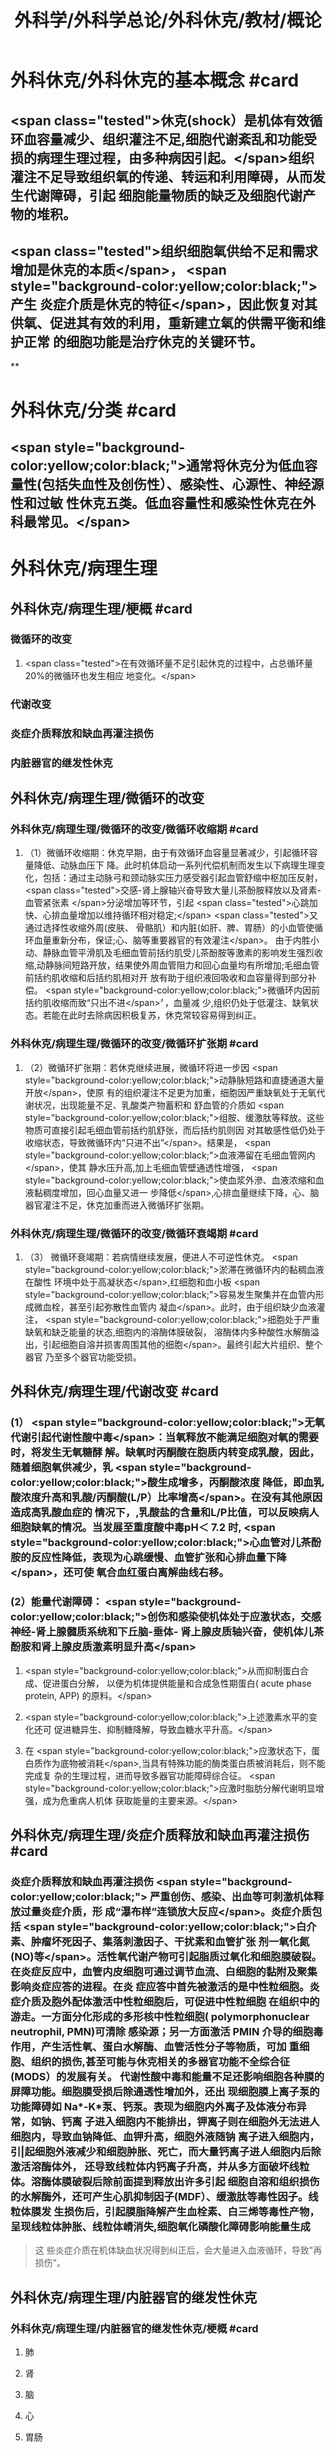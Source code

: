 #+title: 外科学/外科学总论/外科休克/教材/概论
#+deck: 外科学::外科学总论::外科休克::教材::概论

* 外科休克/外科休克的基本概念 #card
:PROPERTIES:
:id: 624d08de-5e82-4038-a9a4-675eca38bda0
:collapsed: true
:END:
** <span class="tested">休克(shock）是机体有效循环血容量减少、组织灌注不足,细胞代谢紊乱和功能受损的病理生理过程，由多种病因引起。</span>组织灌注不足导致组织氧的传递、转运和利用障碍，从而发生代谢障碍，引起 细胞能量物质的缺乏及细胞代谢产物的堆积。
** <span class="tested">组织细胞氧供给不足和需求增加是休克的本质</span>， <span style="background-color:yellow;color:black;">产生 炎症介质是休克的特征</span>，因此恢复对其供氧、促进其有效的利用，重新建立氧的供需平衡和维护正常 的细胞功能是治疗休克的关键环节。
**
* 外科休克/分类 #card
:PROPERTIES:
:id: 624d0978-5ea0-4a01-9c99-5cf091711cf8
:collapsed: true
:END:
** <span style="background-color:yellow;color:black;">通常将休克分为低血容量性(包括失血性及创伤性）、感染性、心源性、神经源性和过敏 性休克五类。低血容量性和感染性休克在外科最常见。</span>
* 外科休克/病理生理
:PROPERTIES:
:collapsed: true
:END:
** 外科休克/病理生理/梗概 #card
:PROPERTIES:
:id: 624d09ef-3c4d-468a-a763-24fd76252a22
:END:
*** 微循环的改变
**** <span class="tested">在有效循环量不足引起休克的过程中，占总循环量20%的微循环也发生相应 地变化。</span>
*** 代谢改变
*** 炎症介质释放和缺血再灌注损伤
*** 内脏器官的继发性休克
** 外科休克/病理生理/微循环的改变
*** 外科休克/病理生理/微循环的改变/微循环收缩期 #card
:PROPERTIES:
:id: 624d0c47-e80a-4c46-9521-c4087df26f9e
:END:
**** （1）微循环收缩期：休克早期，由于有效循环血容量显著减少，引起循环容量降低、动脉血压下 降。此时机体启动一系列代偿机制而发生以下病理生理变化，包括：通过主动脉弓和颈动脉实压力感受器引起血管舒缩中枢加压反射， <span class="tested">交感-肾上腺轴兴奋导致大量儿茶酚胺释放以及肾素-血管紧张素 </span>分泌增加等环节，引起 <span class="tested">心跳加快、心排血量增加以维持循环相对稳定;</span> <span class="tested">又通过选择性收缩外周(皮肤、 骨骼肌）和内脏(如肝、脾、胃肠）的小血管使循环血量重新分布，保证;心、脑等重要器官的有效灌注</span>。 由于内胜小动、静脉血管平滑肌及毛细血管前括约肌受儿茶酚胺等激素的影响发生强烈收缩,动静脉间短路开放，结果使外周血管阻力和回心血量均有所增加;毛细血管前括约肌收缩和后括约肌相对开 放有助于组织液回吸收和血容量得到部分补偿。 <span style="background-color:yellow;color:black;">微循环内因前括约肌收缩而致“只出不进</span>〞，血量减 少,组织仍处于低灌注、缺氧状态。若能在此时去除病因积极复苏，休克常较容易得到纠正。
*** 外科休克/病理生理/微循环的改变/微循环扩张期 #card
:PROPERTIES:
:id: 624d0c58-9b43-4610-a2f2-56368a8906d8
:END:
**** （2）微循环扩张期：若休克继续进展，微循环将进一步因 <span style="background-color:yellow;color:black;">动静脉短路和直捷通道大量开放</span>，使原 有的组织灌注不足更为加重，细胞因严重缺氧处于无氧代谢状况，出现能量不足、乳酸类产物蓄积和 舒血管的介质如 <span style="background-color:yellow;color:black;">组胺、缓激肽等释放。这些物质可直接引起毛细血管前括约肌舒张，而后括约肌则因 对其敏感性低仍处于收缩状态，导致微循环内“只进不出”</span>。结果是， <span style="background-color:yellow;color:black;">血液滞留在毛细血管网内</span>，使其 静水压升高,加上毛细血管壁通透性增强， <span style="background-color:yellow;color:black;">使血浆外滲、血液浓缩和血液黏稠度增加，回心血量又进一 步降低</span>,心排血量继续下降，心、脑器官灌注不足，休克加重而进入微循环扩张期。
*** 外科休克/病理生理/微循环的改变/微循环衰竭期 #card
:PROPERTIES:
:id: 624d0c62-ffee-487e-86f8-a832b77ec92e
:END:
**** （3） 微循环衰竭期：若病情继续发展，便进人不可逆性休克。 <span style="background-color:yellow;color:black;">淤滞在微循环内的黏稠血液在酸性 环境中处于高凝状态</span>,红细胞和血小板 <span style="background-color:yellow;color:black;">容易发生聚集并在血管内形成微血栓，甚至引起弥散性血管内 凝血</span>。此时，由于组织缺少血液灌注， <span style="background-color:yellow;color:black;">细胞处于严重缺氧和缺乏能量的状态,细胞内的溶酶体膜破裂， 溶酶体内多种酸性水解酶溢出，引起细胞自溶并损害周围其他的细胞</span>。最终引起大片组织、整个器官 乃至多个器官功能受损。
** 外科休克/病理生理/代谢改变 #card
:PROPERTIES:
:id: 624d0a3e-011e-4ac7-ba16-c3ceca789878
:END:
*** (1） <span style="background-color:yellow;color:black;">无氧代谢引起代谢性酸中毒</span>：当氧释放不能满足细胞对氧的需要时，将发生无氧糖酵 解。缺氧时丙酮酸在胞质内转变成乳酸，因此，随着细胞氧供减少，乳 <span style="background-color:yellow;color:black;">酸生成增多，丙酮酸浓度 降低，即血乳酸浓度升高和乳酸/丙酮酸(L/P）比率增高</span>。在没有其他原因造成高乳酸血症的 情况下，,乳酸盐的含量和L/P比值，可以反映病人细胞缺氧的情况。当发展至重度酸中毒pH＜ 7.2 时, <span style="background-color:yellow;color:black;">心血管对儿茶酚胺的反应性降低，表现为心跳缓慢、血管扩张和心排血量下降</span>，还可使 氧合血红蛋白离解曲线右移。
*** (2）能量代谢障碍： <span style="background-color:yellow;color:black;">创伤和感染使机体处于应激状态，交感神经-肾上腺髓质系统和下丘脑-垂体- 肾上腺皮质轴兴奋，使机体儿茶酚胺和肾上腺皮质激素明显升高</span>
**** <span style="background-color:yellow;color:black;">从而抑制蛋白合成、促进蛋白分解， 以便为机体提供能量和合成急性期蛋白( acute phase protein, APP) 的原料。</span>
**** <span style="background-color:yellow;color:black;">上述激素水平的变化还可 促进糖异生、抑制糖降解，导致血糖水平升高。</span>
**** 在 <span style="background-color:yellow;color:black;">应激状态下，蛋白质作为底物被消耗</span>,当具有特殊功能的酶类蛋白质被消耗后，则不能完成复 杂的生理过程，进而导致多器官功能障碍综合征。 <span style="background-color:yellow;color:black;">应激时脂肪分解代谢明显增强，成为危重病人机体 获取能量的主要来源。</span>
** 外科休克/病理生理/炎症介质释放和缺血再灌注损伤 #card
:PROPERTIES:
:id: 624d0a3f-8d0f-4d7d-bca6-5c32e4933eb6
:END:
*** 炎症介质释放和缺血再灌注损伤 <span style="background-color:yellow;color:black;"> 严重创伤、感染、出血等可刺激机体释放过量炎症介质，形 成“瀑布样”连锁放大反应</span>。炎症介质包括 <span style="background-color:yellow;color:black;">白介素、肿瘤坏死因子、集落刺激因子、干扰素和血管扩张 剂一氧化氮(NO)等</span>。活性氧代谢产物可引起脂质过氧化和细胞膜破裂。 在炎症反应中，血管内皮细胞可通过调节血流、白细胞的黏附及聚集影响炎症应答的进程。在炎 症应答中首先被激活的是中性粒细胞。炎症介质及胞外配体激活中性粒细胞后，可促进中性粒细胞 在组织中的游走。一方面分化形成的多形核中性粒细胞( polymorphonuclear neutrophil, PMN)可清除 感染源；另一方面激活 PMIN 介导的细胞毒作用，产生活性氧、蛋白水解酶、血管活性分子等物质，可加 重细胞、组织的损伤,甚至可能与休克相关的多器官功能不全综合征(MODS）的发展有关。 代谢性酸中毒和能量不足还影响细胞各种膜的屏障功能。细胞膜受损后除通透性增加外，还出 现细胞膜上离子泵的功能障碍如 Na*-K*泵、钙泵。表现为细胞内外离子及体液分布异常，如钠、钙离 子进入细胞内不能排出，钾离子则在细胞外无法进人细胞内，导致血钠降低、血钾升高，细胞外液随钠 离子进入细胞内，引|起细胞外液减少和细胞肿胀、死亡，而大量钙离子进人细胞内后除激活溶酶体外， 还导致线粒体内钙离子升高，并从多方面破坏线粒体。溶酶体膜破裂后除前面提到释放出许多引起 细胞自溶和组织损伤的水解酶外，还可产生心肌抑制因子(MDF）、缓激肽等毒性因子。线粒体膜发 生损伤后，引起膜脂降解产生血栓素、白三烯等毒性产物，呈现线粒体肿胀、线粒体嵴消失,细胞氧化磷酸化障碍影响能量生成 
#+BEGIN_QUOTE
这 些炎症介质在机体缺血状况得到纠正后，会大量进入血液循环，导致"再损伤"。
#+END_QUOTE
** 外科休克/病理生理/内脏器官的继发性休克
*** 外科休克/病理生理/内脏器官的继发性休克/梗概 #card
:PROPERTIES:
:id: 624d122b-e541-401b-b021-9ab3d97e05d5
:END:
**** 肺
**** 肾
**** 脑
**** 心
**** 胃肠
**** 肝
*** 外科休克/病理生理/内脏器官的继发性休克/肺 #card
:PROPERTIES:
:id: 624d0e89-1324-4616-b90d-74555162967b
:END:
**** 休克时 <span style="background-color:yellow;color:black;">缺氧</span>可使肺毛细血管 <span style="background-color:yellow;color:black;">内皮细胞和肺泡上皮受损，表面活性物质减少</span>;
**** 复苏过程中， 如大量使用库存血， <span style="background-color:yellow;color:black;">其所含的微聚物可造成肺微循环栓塞</span>。结果导致部分肺泡菱陷和不张,肺水肿以 及部分肺血管嵌闭或灌注不足，引起肺分流和无效腔通气增加， <span style="background-color:yellow;color:black;">严重时导致急性呼吸窘迫综合征 (ARDS)</span>。ARDS 常发生于休克期内，也可在稳定后 48~72 小时内发生。
*** 外科休克/病理生理/内脏器官的继发性休克/肾 #card
:PROPERTIES:
:id: 624d0e8b-fc8d-4616-8f1b-f6026e6b8422
:END:
**** <span class="tested">因血压下降、儿茶酚胺分泌增加使肾的人球血管痉挛和有效循环容量减少，肾滤过率明 显下降而发生少尿。</span>
**** <span class="tested">休克时，肾内血流重分布、并转向髓质，从而导致皮质区的肾小管缺血坏死，发生 急性肾衰竭。</span>
*** 外科休克/病理生理/内脏器官的继发性休克/脑 #card
:PROPERTIES:
:id: 624d0e8c-dc24-4c58-8cc3-b72cf9d943d8
:END:
**** 因脑灌注压和血流量下降将导致脑 <span style="background-color:yellow;color:black;">缺氧。缺血、CO,潴留和酸中毒</span>会引起 <span style="background-color:yellow;color:black;">脑细胞肿胀、血 管通透性增高而导致脑水肿</span>和颅内压增高，严重者可发生 <span style="background-color:yellow;color:black;">脑疝。</span>
*** 外科休克/病理生理/内脏器官的继发性休克/心 #card
:PROPERTIES:
:id: 624d0e8d-2ed0-4196-bfdf-b4dadb22cb20
:END:
**** 冠状动脉血流减少，导致 <span style="background-color:yellow;color:black;">心肌缺血</span>;
**** 心肌 <span style="background-color:yellow;color:black;">微循环内血栓形成，可引起心肌的局灶性坏死</span>。
**** 心肌含有丰富的黄嘌呤氧化酶， <span style="background-color:yellow;color:black;">易遭受缺血-再灌注损伤</span>; <span style="background-color:yellow;color:black;">电解质异常</span>也将导致心律失常和心肌的收 缩功能下降。
*** 外科休克/病理生理/内脏器官的继发性休克/胃肠道 #card
:PROPERTIES:
:id: 624d0e8e-f8d6-4438-95c1-1c158eeec20a
:END:
**** 胃肠道：肠系膜血管的 <span style="background-color:yellow;color:black;">血管紧张素Ⅱ受体的密度高</span>，对血管加压物质特别敏感，故休克时 肠系膜上动脉 <span style="background-color:yellow;color:black;">血流量可减少 70%</span>。肠黏膜因灌注不足而遭受 <span style="background-color:yellow;color:black;">缺氧性损伤</span>。
**** 肠黏膜上皮的 <span style="background-color:yellow;color:black;">机械和 免疫屏障功能受损</span>，导致肠道内的细菌或其毒素经淋巴或门静脉途径侵害机体，称为细菌移位和 内毒素移位，形成肠源性感染，导致休克继续发展和多器官功能不全，这 <span style="background-color:yellow;color:black;">是导致休克后期死亡的重 要原因。</span>
*** 外科休克/病理生理/内脏器官的继发性休克/肝 #card
:PROPERTIES:
:id: 624d0e93-87b3-4fc7-9b7e-eceeb061cb07
:END:
**** 休克可引起肝缺血、缺氧性损伤，可 <span style="background-color:yellow;color:black;">破坏肝的合成与代谢功能。</span>
**** 另外，来自胃肠道的 <span style="background-color:yellow;color:black;">有害物质可激活肝Kupffer细胞，从而释放炎症介质</span>。组织学方面可见肝小叶中央出血、肝细胞坏死等。生化检测血转氨酶、胆红素升高等代谢异常。
**** 受损肝的 <span style="background-color:yellow;color:black;">解毒和代谢能力均下降，可引起内毒素血症</span>，并加重已有的代谢紊乱和酸中毒。
* 外科休克/临床表现 #card
:PROPERTIES:
:id: 624d1281-d4f7-4684-9c72-566151ef48e3
:collapsed: true
:END:
** 休克代偿期休克失代偿期(中度,重度)
** ((624d1382-ac27-49f2-a47c-0e58e1b2b19d))
* 外科休克/诊断 #card
:PROPERTIES:
:id: 624d13d8-9855-46bf-8663-68bc338218b0
:collapsed: true
:END:
** 【诊断】关键是早期发现并准确分期：
** ①凡遇到严重损伤、大量出血、重度感染以及过敏病人和 有心脏病史者,应想到并发休克的可能;
** ②临床观察中,对于有 <span style="background-color:yellow;color:black;">出汗、兴奋、心率加快、脉压小或尿少</span>等 症状者，应疑有休克;
** ③若病人出现 <span style="background-color:yellow;color:black;">神志淡漠、反应迟钝</span>、 <span style="background-color:yellow;color:black;">皮肤苍白、呼吸浅快</span>、 <span style="background-color:yellow;color:black;">收缩压降至 90mmHg</span> 以 下及尿少或无尿者， <span style="background-color:yellow;color:black;">则标志病人已进入休克失代偿期。</span>
** #+BEGIN_QUOTE
休克的诊断方法为一看二摸三测四量，即一看(是否神志淡漠、反应迟钝、面色苍白)，二摸(是否脉搏快而弱)，三测(血压是否降低)，四量(是否尿量<30ml/h)。

#+END_QUOTE
* 休克的监测
:PROPERTIES:
:collapsed: true
:END:
** 休克的监测/梗概/一般监测 #card
:PROPERTIES:
:id: 624d1509-ba58-4da8-9614-49d47f6bc478
:END:
*** 精神状态
*** 皮肤温度色泽
*** 血压
*** 脉率
*** 尿量
** 休克的监测/梗概/特殊监测 #card
:PROPERTIES:
:id: 624d1525-4970-487a-9382-5847f2a91550
:END:
*** 中心静脉压
*** 动脉血气分析
*** 动脉血乳酸盐测定
*** DIC检测
*** Swan-Ganz 漂浮导管技术
** 休克的监测/一般监测/精神状态 #card
:PROPERTIES:
:id: 624d15af-1c6a-435c-aa08-8fdc6f62a15e
:END:
*** (1）精神状态： <span class="tested">是脑组织血液灌流和全身循环状况的反映</span>。如病人神 <span class="tested">志清楚，对外界的刺激能正 常反应，说明病人循环血量已基本足够</span>;相反，若病人表情淡漠、不安、谵妄或嗜睡、昏迷，反映脑因血 液循环不良而发生障碍。
** 休克的监测/一般监测/皮肤温度色泽 #card
:PROPERTIES:
:id: 624d15de-3736-4b06-b6e5-c0b228cda6ff
:END:
*** (2）皮肤温度、 <span class="tested">色泽：是体表灌流情况的标志</span>。如病人的四肢温暖，皮肤干燥， <span class="tested">轻压指甲或口唇时，局部暂时缺血呈苍白，松压后色泽迅速转为正常，表明末梢循环已恢复、休克好转</span>;反之则说明休克情况仍存在。
** 休克的监测/一般监测/血压 #card
:PROPERTIES:
:id: 624d15df-fe24-42a3-9b0e-d5c8da7f3d4d
:END:
*** (3）血压： <span class="tested">通常认为收缩压<90mmHlg、脉压<20mmHg 是休克存在的表现</span>;血压回升、脉压增大则 是休克好转的征象。维持稳定的组织灌注压在休克治疗中十分重要。 <span class="tested">但是，血压并不是反映休克程 度的唯一指标，还应兼顾其他的参数进行综合分析。</span>
** 休克的监测/一般监测/脉率 #card
:PROPERTIES:
:id: 624d15df-1565-47fd-aaa7-99b76123b589
:END:
*** (4）脉率：脉率是休克监测中的又一重要生理指标。
*** <span class="tested">①休克早期，脉率的变化多出现在血压变化 之前，表现为脉率加快，血压正常;</span>
*** <span class="tested">②休克失代偿期，脉率加快，血压下降;</span>
*** <span class="tested">③休克好转时，脉率往往已 恢复，但此时血压可以表现为正常或低于正常;</span>
*** <span class="tested">④应注意的是,在血管活性药物应用或者病人伴有心 脏基础性疾病的情况下，会影响脉率和血压对休克程度判定的原有临床价值。</span> 
#+BEGIN_QUOTE
休克指数=脉率/收缩压=0.5 无休克，>1.0~1.5 有休克，>2.0 为严重休克
#+END_QUOTE
** 休克的监测/一般监测/尿量 #card
:PROPERTIES:
:id: 624d15e0-462c-4309-82bf-83c2403990cf
:END:
*** （5）尿量：是反映肾血液灌注情况的重要指标。
*** <span class="tested">尿少通常是休克早期和休克未完全纠正的表现。 尿量<25ml/h、比重增加者表明仍存在肾血管收缩和供血量不足;</span>
*** <span class="tested">血压正常但尿量仍少且比重偏低者， 提示有急性肾衰竭可能。当尿量维持在30ml/h 以上时，则休克已好转。</span>
*** 此外，创伤危重病人复苏时 使用高渗溶液者可能产生明显的利尿作用;涉及神经垂体的颅脑损伤可出现尿崩现象;尿路损伤可导 致少尿与无尿，判断病情时应子注意鉴别。
** 休克的监测/特殊监测/中心静脉压 #card
:PROPERTIES:
:id: 624d15ea-021b-4b37-aa8a-163273063961
:END:
*** <span class="tested">(1）中心静脉压(CVP)：中心静脉压代表了右心房或者胸腔段腔静脉内压力的变化，可反映全身 血容量与右心功能之间的关系。</span>
*** <span class="tested">CVP 的正常值为5～10cmH₂O。当 CVP<5㎝H₂O 时，表示血容量不 足;</span>
*** <span class="tested">高于15cmHl,0 时，提示心功能不全、静脉血管床过度收缩或肺循环阻力增高;若 CVP 超过20cmll,0 时,则表示存在充血性心力衰竭。</span>
*** 通常要求连续测定，动态观察其变化趋势以准确反映右心前负荷的 情况。
** 休克的监测/特殊监测/动脉血气分析 #card
:PROPERTIES:
:id: 624d15ff-3cd0-408a-bd4e-b7f04e401261
:END:
*** （2）动脉血气分析：动脉血氧分压(Pa0₂）正常值为 80~100mmHlg;动脉血二氧化碳分压(PacO,） 正常值为36~44mmHg。休克时因肺换气不足，体内二氧化碳聚积致 PaCO,明显升高;相反，如病人原 來并无肺部痪病，因过度换气可致 PaCO,较低;若 PaCO,超过45~50mmHg，常提示肺泡通气功能障 碍;PaO,低于 60mmHlg，吸人纯氧仍无改善者则可能是 ARDS 的先兆。
*** 动脉血 PH 正常为7.35~7.45。
*** 通过监测 pH、碱剩余(BE）、缓冲碱(BB） 和标准重碳酸盐（SB） 的动态变化有助于了解休克时 <span style="background-color:yellow;color:black;">酸碱平 衡的情况</span>。
*** 通过监测动脉血气的动态变化有助于了解休克时酸碱平衡的情况。 <span style="background-color:yellow;color:black;">碱缺失(BD)可反映 全身组织的酸中毒情况，反映休克的严重程度和复苏状况。</span>
** 休克的监测/特殊监测/动脉血乳酸盐测定 #card
:PROPERTIES:
:id: 624d15ff-0527-4803-8026-173231372c24
:END:
*** (3)动脉血乳酸盐测定:组织灌注不足可引起无氧代谢和高乳酸血症,监测乳酸盐水平有助于 <span style="background-color:yellow;color:black;">估计休克及复苏的变化趋势</span>。 <span style="background-color:yellow;color:black;">正常值为1~1.5mmol/L,危重病人有时会达到4mmol/L。乳酸的水平与病人的预后密切相关,持续的高乳酸血症往往表明病人死亡率增加</span>。
** 休克的监测/特殊监测/DIC的检测 #card
:PROPERTIES:
:id: 624d1600-07fc-468d-8aaf-1b49cab74869
:END:
*** (4) DIC的检测:对疑有DIC的病人,应测定其血小板的数量和质量、凝血因子的消耗程度及反映纤溶活性的多项指标,包括:
*** <span style="background-color:yellow;color:black;">①血小板计数低于80x10⁹/L;</span>
*** <span style="background-color:yellow;color:black;">②凝血酶原时间比对照组延长3秒以上;</span>
*** <span style="background-color:yellow;color:black;">③血浆纤维蛋白原低于1.5g/L或呈进行性降低;</span>
*** <span style="background-color:yellow;color:black;">④3P(血浆鱼精蛋白副凝)试验阳性;</span>
*** <span style="background-color:yellow;color:black;">⑤血涂片中破碎红细胞超过2%等。</span>该 <span style="background-color:yellow;color:black;">5项检查中出现3项</span>以上异常,结合临床上有休克及 <span style="background-color:yellow;color:black;">微血管栓塞症状和出血倾向</span>时,便可诊断DIC。
** 休克的监测/特殊监测/Swan-Ganz漂浮导管技术 #card
:PROPERTIES:
:id: 624d1604-b36a-46d9-950d-0b660bf4b590
:END:
*** (5)应用Swan-Ganz漂浮导管可测得 <span style="background-color:yellow;color:black;">心排血量(CO),并计算心脏指数(CI),反映心排血量及外周血管阻力</span>
*** 同时也可测得 <span style="background-color:yellow;color:black;">肺动脉压(PAP)和肺毛细血管楔压(PCWP),可反映肺静脉、左心房和左心室的功能状态。</span>但肺动脉导管技术是一项有创性检查,有发生严重并发症的可能(发生率约3%~5%),故应当严格掌握适应证。
* 休克的治疗
** 休克的治疗/梗概 #card
:PROPERTIES:
:id: 624d2348-1eb4-4245-8a0b-f361ebdd24f4
:END:
*** 应当针对引起休克的原因和休克不同发展阶段的重要生理紊乱采取下列相应的治疗， <span class="tested">其中重点是恢复灌注和对组织提供足够的氧，</span> <span style="background-color:yellow;color:black;">目的是防止多器官功能不全综合征发生</span>
** 休克的治疗/紧急治疗 #card
:PROPERTIES:
:id: 624d2350-4b1a-41a8-8112-4f749083567d
:END:
*** 1.紧急治疗 包括 <span style="background-color:yellow;color:black;">积极处理引起休克的原发伤病</span>,如创伤制动、大出血止血、保证呼吸道通畅等。
*** <span style="background-color:yellow;color:black;">采取头和躯干抬高20°~30°、下肢抬高15°~20°体位,以增加回心血量</span>( <span style="background-color:yellow;color:black;">记忆为两头翘体位</span>)。
*** <span style="background-color:yellow;color:black;">及早建立静脉通路,并用药维持血压</span>。
*** <span style="background-color:yellow;color:black;">早期予以鼻管或面罩吸氧</span>。
*** <span style="background-color:yellow;color:black;">注意保温。
</span>
*** 在对重症或创伤病人的处理中,应掌握以下原则:① <span style="background-color:yellow;color:black;">保证呼吸道通畅;②及时控制活动性出血;③手术控制出血的同时予血制品及一定量的晶体液扩容。</span>
** 休克的治疗/补充血容量 #card
:PROPERTIES:
:id: 624d2394-9741-4a9b-870f-36871a3969dc
:END:
*** <span class="tested">2.补充血容量 是纠正休克引起的组织低灌注和缺氧的关键。</span>应在连续监测动脉血压、尿量和CVP的基础上,结合病人皮肤温度、末梢循环、脉搏及毛细血管充盈时间等微循环情况,判断补充血容量的效果。 <span style="background-color:yellow;color:black;">目前,晶体液仍然是容量复苏时的第一线选择</span>,大量液体复苏时 <span style="background-color:yellow;color:black;">可联合应用人工胶体液</span>,必要时进行成分输血。对休克病人,争取在诊断的最初6小时这一黄金时段内,进行积极的输液复苏,以尽快恢复最佳心搏量、稳定循环功能和组织氧供。这一治疗休克的策略被称为早期达标治疗 ( early goal directed therapy, EGDT)。 
#+BEGIN_QUOTE
 <span style="background-color:yellow;color:black;">补充血容量是休克治疗首先 、最重要最关键的治疗措施，针对的是休克的本质</span>
#+END_QUOTE
** 休克的治疗/积极处理原发病 #card
:PROPERTIES:
:id: 624d2394-cad6-4e5c-b29f-4a8e4f7a82a5
:END:
*** 积极处理原发病 外科疾病引起的休克,多存在需手术处理的原发病变,如内脏大出血、肠袢坏死、消化道穿孔和脓肿等。 <span style="background-color:yellow;color:black;">应在尽快恢复有效循环血量后,及时施行手术处理原发病变,才能有效地治疗休克</span>。 <span style="background-color:yellow;color:black;">有的情况下,应在积极抗休克的同时进行手术</span>,以免延误抢救时机。
** 休克的治疗/纠正酸碱平衡失调 #card
:PROPERTIES:
:id: 624d239e-8ad2-478f-b9fe-57d752e07705
:END:
*** 4.纠正酸碱平衡失调 酸性内环境对心肌、血管平滑肌和肾功能均有抑制作用。在休克早期,又可能因过度换气引起低碳酸血症、呼吸性碱中毒。按照血红蛋白氧合解离曲线的规律,碱中毒使血红蛋白氧离曲线左移,氧不易从血红蛋白释出,可使组织缺氧加重;
*** <span style="background-color:yellow;color:black;">故不主张早期使用碱性药物</span>。而酸性环境有利于氧与血红蛋白解离,从而增加组织供氧。目 <span style="background-color:yellow;color:black;">前对酸碱平衡的处理多主张宁酸毋碱</span>。根本措施是改善组织灌注,并适时和适量地给予碱性药物。 <span style="background-color:yellow;color:black;">另外,使用碱性药物须首先保证呼吸功能完整,否则会导致CO2渚留和继发呼吸性酸中毒。</span>
** 休克的治疗/血管活性药物的应用
:PROPERTIES:
:collapsed: true
:END:
*** 休克的治疗/血管活性药物的应用/梗概 #card
:PROPERTIES:
:id: 624d2aa3-f5fb-44e5-8f61-32c2b42d28ff
:END:
**** 在容量复苏的同时应用血管活性药物可以迅速升高血压和改善循环,尤其是在感染性休克的病人。 <span class="tested">理想的血管活性药物应能迅速提高血压，改善心脏和脑血流灌注，又能改善肾和肠道等内脏器官血流灌注</span>。
**** 血管收缩剂
**** 血管扩张剂
**** 强心药
*** 休克的治疗/血管活性药物的应用/血管收缩剂 #card
:PROPERTIES:
:id: 624d2bf1-ecc4-47f4-a240-005fad84ba25
:END:
**** 有多巴胶、去甲肾上腺素和间羟胺等。
**** 多巴胺是最常用的血管活性药,兼具兴奋a、β₁和多巴胺受体作用,其药理作用与剂量有关。
***** <span class="tested">小剂量[<10μg/(min· kg)]时,主要是β₁和多巴胺受体作用,可增强心肌收缩力和增加心排血量,并扩张肾和胃肠道等内脏器官血管;</span>
***** <span class="tested">大剂量[>15pg/(min·kg) ]时则为a受体作用,增加外周血管阻力。</span>
***** <span class="tested">抗休克时主要取其强心和扩张内脏血管的作用,宜采取小剂量。为提升血压,可将小剂量多巴胺与其他缩血管药物合用,而不增加多巴胺的剂量。</span>多巴酚丁胺对心肌的正性肌力作用较多巴胺强,能增加心排血量,降低PCWP,改善心泵功能。
**** <span class="tested">去甲肾上腺素与多巴酚丁胺联合应用是治疗感染性休克最理想的血管活性药物。去甲肾上腺素是以兴奋a受体为主、轻度兴奋β受体的血管收缩剂,能兴奋心肌,收缩血管,升高血压及增加冠状动脉血流量,作用时间短</span>。
**** 间羟胺(阿拉明)间接兴奋a、β受体,对心脏和血管的作用 <span style="background-color:yellow;color:black;">同去甲肾上腺素,但作用弱,维持时间约30分钟</span>。
**** <span class="tested">异丙基肾上腺素是能增强心肌收缩和提高心率的β受体兴奋剂,因对心肌有强大收缩作用和容易发生心律不齐,不能用于心源性休克。</span>
**** 休克的治疗/血管活性药物的应用/血管扩张剂 #card
:PROPERTIES:
:id: 624d2be9-0caf-4f23-b707-b59816024350
:END:
***** (2)血管扩张剂: <span style="background-color:yellow;color:black;">分a受体阻滞剂和抗胆碱能药两类</span>。前者包括酚妥拉明、酚苄明等,能解除去甲肾上腺素所引起的小血管收缩和微循环淤滞并增强左室收缩力;后者包括阿托品、山莨菪碱和东莨菪碱。 <span style="background-color:yellow;color:black;">临床上较常用的是山莨菪碱</span>(人工合成品为654-2),可使血管舒张,从而改善微循环。还可通过抑制花生四烯酸代谢,降低白三烯、前列腺素的释放而保护细胞,是良好的细胞膜稳定剂。多用于感染性休克的治疗。
**** 休克的治疗/血管活性药物的应用/强心药 #card
:PROPERTIES:
:id: 624d2ddb-60d0-4f84-856d-b41b8bbfd7ec
:END:
***** (3)强心药: <span style="background-color:yellow;color:black;">包括兴奋α和β肾上腺素能受体兼有强心功能的药物,如多巴胺和多巴酚丁胺等</span>,其他还有强心昔如毛花昔丙(西地兰),可增强心肌收缩力,减慢心率。通常在输液量已充分但动脉压仍低,而CVP检测提示前负荷已经够的情况下使用。
***
** 休克的治疗/治疗DIC改善微循环 #card
:PROPERTIES:
:id: 624d23a8-72b6-41a0-8a1e-b3fe68ede0f2
:END:
*** 6.治疗DIC 改善微循环  <span style="background-color:yellow;color:black;">对诊断明确的DIC,可用肝素抗凝</span>。一般1.Omg/kg,6小时一次, <span style="background-color:yellow;color:black;">成人首次可用10 000U</span>(1mg相当于125U左右)。有时还使用抗纤溶药如氨甲苯酸、氨基己酸,抗血小板黏附和聚集的阿司匹林、双密达莫和小分子右旋糖酥。
** 休克的治疗/皮质类固醇和其他药物的应用 #card
:PROPERTIES:
:id: 624d23b2-3fa7-46d6-a2ca-7e2d4b60ab84
:END:
*** 7.皮质类固醇和其他药物的应用 皮质类固醇可用于感染性休克和其他较严重的休克。其作用主要有:① <span style="background-color:yellow;color:black;">阻断a受体兴奋作用,使血管扩张</span>,降低外周血管阻力,改善微循环;② <span style="background-color:yellow;color:black;">保护细胞内溶酶体</span>,防止溶酶体破裂;③增强心肌收缩力,增加心排血量;④增进线粒体功能和防止白细胞凝集;⑤ <span style="background-color:yellow;color:black;">促进糖异生,使乳酸转化为葡萄糖,减轻酸中毒</span>。 <span style="background-color:yellow;color:black;">一般主张应用大剂量,静脉滴注,一次滴完。为了防止多用皮质类固醇后可能产生的副作用,一般只用1~2次。</span>
休克纠正后可以考虑加强营养代谢支持和免疫调节治疗,适当的肠内和肠外营养可减少组织的分解代谢。联合应用生长激素和谷氨酰胺具有协同作用。谷氨酰胺是肠黏膜细胞的主要能源物质及核酸的合成物质。
其他类药物包括:①钙通道阻断剂如维拉帕米、硝苯地平和地尔硫革等,具有防止钙离子内流、保护细胞结构与功能的作用;②吗啡类拮抗剂纳洛酮,可改善组织血液灌流和防止细胞功能失常;③氧自由基清除剂如超氧化物歧化酶(SOD),能减轻缺血再灌注损伤中氧自由基对组织的破坏作用;④调节体内前列腺素(PGS),如输注前列环素(PGL)以改善微循环;⑤应用三磷腺昔-氯化镁(ATP-MgCI,)疗法,具有增加细胞内能量、恢复细胞膜钠-钾泵的作用及防治细胞肿胀和恢复细胞功能的效果。需要指出的是,这些药物只发挥辅助作用,临床效果尚不肯定,不是休克治疗中的首选药物。
休克复苏过程中需要动态评估其变化。除观察生命体征指标外,近年来越来越重视其他指标的动态监测,包括:乳酸、碱剩余、心排量、氧转运及氧耗、组织的pH、氧含量、二氧化碳含量、细胞膜电势等。这些指标与组织细胞的灌注和代谢相关。一般认为乳酸和碱剩余是评估缺氧状态、组织酸中毒、无氧代谢程度较好的间接指标,对评估预后也有重要作用。